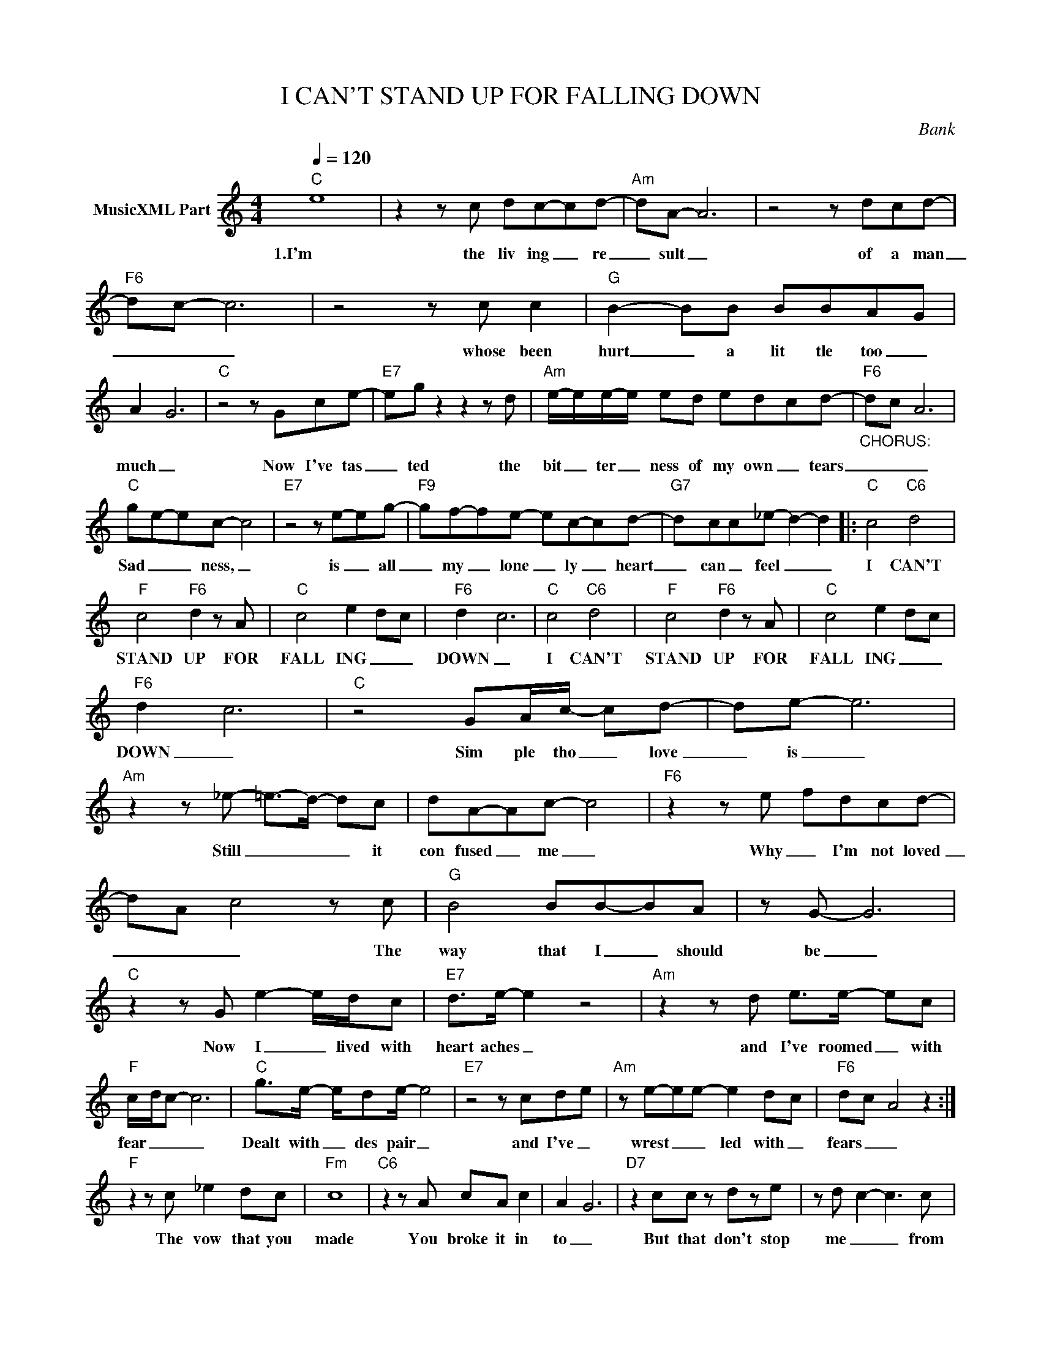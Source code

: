 X:1
T:I CAN'T STAND UP FOR FALLING DOWN
C:Bank
Z:All Rights Reserved
L:1/8
Q:1/4=120
M:4/4
K:C
V:1 treble nm="MusicXML Part"
%%MIDI program 0
V:1
"C" e8 | z2 z c dc-cd- |"Am" dA- A6 | z4 z dcd- |"F6" dc- c6 | z4 z c c2 |"G" B2- BB BBA-G | %7
w: 1.I'm|the liv ing _ re|_ sult _|of a man|_ _ _|whose been|hurt _ a lit tle too _|
 A2- G6 |"C" z4 z Gce- |"E7" eg z2 z2 z d |"Am" e/-e/e/-e/ ed ed-cd- |"F6""_CHORUS:" d-c- A6 | %12
w: much _|Now I've tas|_ ted the|bit _ ter _ ness of my own _ tears|_ _ _|
"C" g-e-ec- c4 |"E7" z4 z e-eg- |"F9" gf-fe- ec-cd- |"G7" d-cc_e- d2- d2 |:"C" c4"C6" d4 | %17
w: Sad _ _ ness, _|is _ all|_ my _ lone _ ly _ heart|_ can _ feel _ _|I CAN'T|
"F" c4"F6" d2 z A |"C" c4 e2- d-c |"F6" d2- c6 |"C" c4"C6" d4 |"F" c4"F6" d2 z A |"C" c4 e2- d-c | %23
w: STAND UP FOR|FALL ING _ _|DOWN _|I CAN'T|STAND UP FOR|FALL ING _ _|
"F6" d2- c6 |"C" z4 GA/c/- cd- | de- e6 |"Am" z2 z _e- =e->d- dc | dA-Ac- c4 |"F6" z2 z e- fdcd- | %29
w: DOWN _|Sim ple tho _ love|_ is _|Still _ _ _ it|con fused _ me _|Why _ I'm not loved|
 d-A- c4 z c |"G" B4 BB-BA | z G- G6 |"C" z2 z G e2- e/d/c |"E7" d>e- e2 z4 |"Am" z2 z d e>e- ec | %35
w: _ _ _ The|way that I _ should|be _|Now I _ lived with|heart aches _|and I've roomed _ with|
"F" c/-d/c- c6 |"C" g>e- e/de/- e4 |"E7" z4 z cd-e |"Am" z e-ee- e2 d-c |"F6" d-c- A4 z2 :| %40
w: fear _ _ _|Dealt with _ des pair _|and I've _|wrest _ _ led with _|fears _ _|
"F" z2 z c _e2 dc |"Fm" c8 |"C6" z2 z A cA c2 | A2- G6 |"D7" z2 cc z dze | z d- c2- c3 c | %46
w: The vow that you|made|You broke it in|to _|But that don't stop|me _ _ from|
"G" d2- d>e- e4- | d8 :| %48
w: lov ing you _|_|

